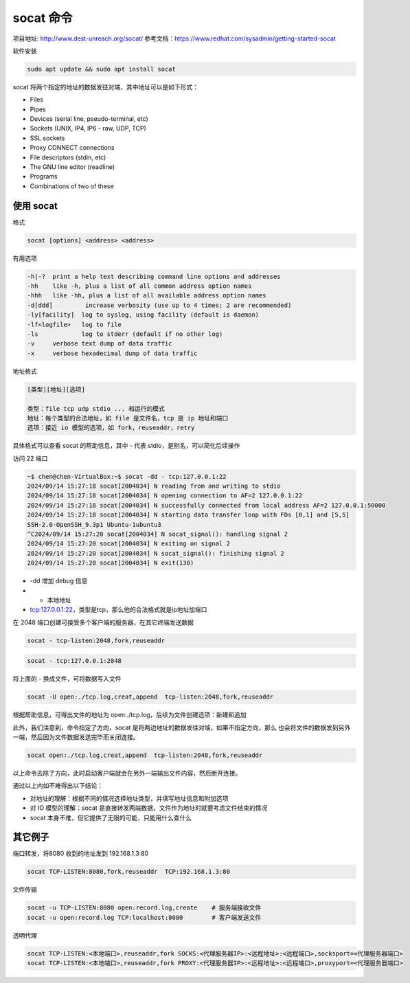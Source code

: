 
socat 命令
================================================================================

项目地址: http://www.dest-unreach.org/socat/
参考文档：https://www.redhat.com/sysadmin/getting-started-socat

软件安装

.. code-block::

    sudo apt update && sudo apt install socat


socat 将两个指定的地址的数据发往对端，其中地址可以是如下形式：

* Files
* Pipes
* Devices (serial line, pseudo-terminal, etc)
* Sockets (UNIX, IP4, IP6 - raw, UDP, TCP)
* SSL sockets
* Proxy CONNECT connections
* File descriptors (stdin, etc)
* The GNU line editor (readline)
* Programs
* Combinations of two of these


使用 socat
--------------------------------------------------------------------------------

格式

.. code-block::

    socat [options] <address> <address>


有用选项

.. code-block::

    -h|-?  print a help text describing command line options and addresses
    -hh    like -h, plus a list of all common address option names
    -hhh   like -hh, plus a list of all available address option names
    -d[ddd]         increase verbosity (use up to 4 times; 2 are recommended)
    -ly[facility]  log to syslog, using facility (default is daemon)
    -lf<logfile>   log to file
    -ls            log to stderr (default if no other log)
    -v     verbose text dump of data traffic
    -x     verbose hexadecimal dump of data traffic


地址格式

.. code-block::

    [类型][地址][选项]

    类型：file tcp udp stdio ... 和运行的模式
    地址：每个类型的合法地址，如 file 是文件名，tcp 是 ip 地址和端口
    选项：接近 io 模型的选项，如 fork，reuseaddr，retry


具体格式可以查看 socat 的帮助信息，其中 - 代表 stdio，是别名，可以简化后续操作


访问 22 端口

.. code-block::

    ~$ chen@chen-VirtualBox:~$ socat -dd - tcp:127.0.0.1:22
    2024/09/14 15:27:18 socat[2004034] N reading from and writing to stdio
    2024/09/14 15:27:18 socat[2004034] N opening connection to AF=2 127.0.0.1:22
    2024/09/14 15:27:18 socat[2004034] N successfully connected from local address AF=2 127.0.0.1:50000
    2024/09/14 15:27:18 socat[2004034] N starting data transfer loop with FDs [0,1] and [5,5]
    SSH-2.0-OpenSSH_9.3p1 Ubuntu-1ubuntu3
    ^C2024/09/14 15:27:20 socat[2004034] N socat_signal(): handling signal 2
    2024/09/14 15:27:20 socat[2004034] N exiting on signal 2
    2024/09/14 15:27:20 socat[2004034] N socat_signal(): finishing signal 2
    2024/09/14 15:27:20 socat[2004034] N exit(130)

* -dd 增加 debug 信息
* - 本地地址
* tcp:127.0.0.1:22，类型是tcp，那么他的合法格式就是ip地址加端口


在 2048 端口创建可接受多个客户端的服务器，在其它终端发送数据

.. code-block::

    socat - tcp-listen:2048,fork,reuseaddr

.. code-block::

    socat - tcp:127.0.0.1:2048


将上面的 - 换成文件，可将数据写入文件

.. code-block::

    socat -U open:./tcp.log,creat,append  tcp-listen:2048,fork,reuseaddr


根据帮助信息，可得出文件的地址为 open:./tcp.log，后续为文件创建选项：新建和追加

此外，我们注意到，命令指定了方向，socat 是将两边地址的数据发往对端，如果不指定方向，那么
也会将文件的数据发到另外一端，然后因为文件数据发送完毕而关闭连接。

.. code-block::

    socat open:./tcp.log,creat,append  tcp-listen:2048,fork,reuseaddr

以上命令去除了方向，此时启动客户端就会在另外一端输出文件内容，然后断开连接。

通过以上内如不难得出以下结论：

* 对地址的理解：根据不同的情况选择地址类型，并填写地址信息和附加选项
* 对 IO 模型的理解：socat 是直接转发两端数据，文件作为地址时就要考虑文件结束的情况
* socat 本身不难，但它提供了无限的可能，只能用什么查什么


其它例子
--------------------------------------------------------------------------------

端口转发，将8080 收到的地址发到 192.168.1.3:80

.. code-block::

    socat TCP-LISTEN:8080,fork,reuseaddr  TCP:192.168.1.3:80


文件传输

.. code-block::

    socat -u TCP-LISTEN:8080 open:record.log,create    # 服务端接收文件
    socat -u open:record.log TCP:localhost:8080        # 客户端发送文件


透明代理

.. code-block::

    socat TCP-LISTEN:<本地端口>,reuseaddr,fork SOCKS:<代理服务器IP>:<远程地址>:<远程端口>,socksport=<代理服务器端口>
    socat TCP-LISTEN:<本地端口>,reuseaddr,fork PROXY:<代理服务器IP>:<远程地址>:<远程端口>,proxyport=<代理服务器端口>
